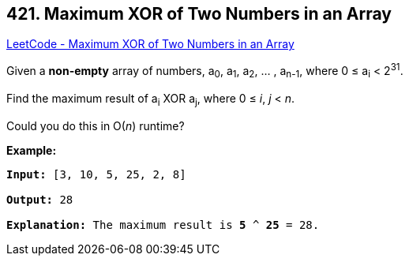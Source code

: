 == 421. Maximum XOR of Two Numbers in an Array

https://leetcode.com/problems/maximum-xor-of-two-numbers-in-an-array/[LeetCode - Maximum XOR of Two Numbers in an Array]

Given a *non-empty* array of numbers, a~0~, a~1~, a~2~, &hellip; , a~n-1~, where 0 ≤ a~i~ < 2^31^.

Find the maximum result of a~i~ XOR a~j~, where 0 ≤ _i_, _j_ < _n_.

Could you do this in O(_n_) runtime?

*Example:*

[subs="verbatim,quotes,macros"]
----
*Input:* [3, 10, 5, 25, 2, 8]

*Output:* 28

*Explanation:* The maximum result is *5* ^ *25* = 28.
----

 

